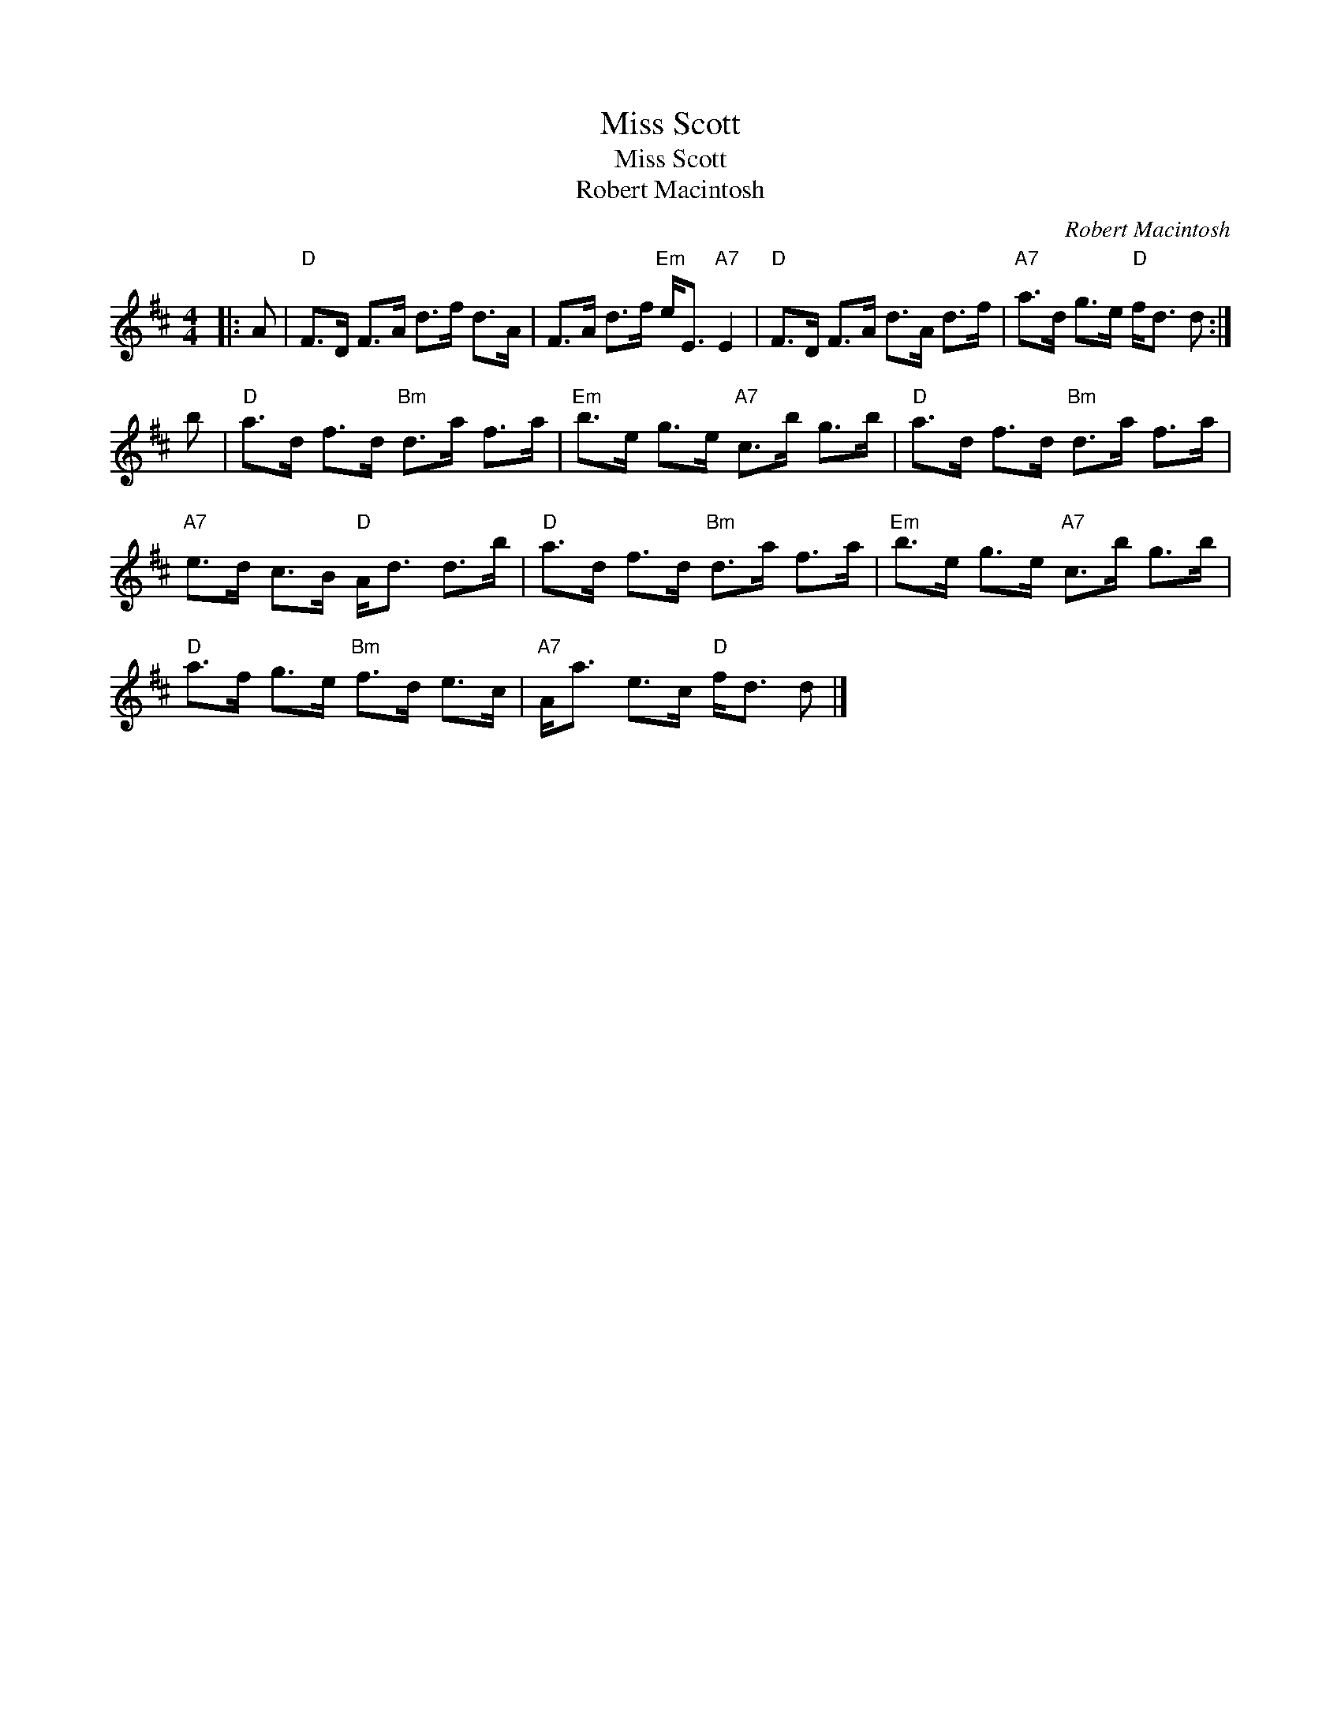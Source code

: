 X:1
T:Miss Scott
T:Miss Scott
T:Robert Macintosh
C:Robert Macintosh
L:1/8
M:4/4
K:D
V:1 treble 
V:1
|: A |"D" F>D F>A d>f d>A | F>A d>f"Em" e<E"A7" E2 |"D" F>D F>A d>A d>f |"A7" a>d g>e"D" f<d d :| %5
 b |"D" a>d f>d"Bm" d>a f>a |"Em" b>e g>e"A7" c>b g>b |"D" a>d f>d"Bm" d>a f>a | %9
"A7" e>d c>B"D" A<d d>b |"D" a>d f>d"Bm" d>a f>a |"Em" b>e g>e"A7" c>b g>b | %12
"D" a>f g>e"Bm" f>d e>c |"A7" A<a e>c"D" f<d d |] %14

